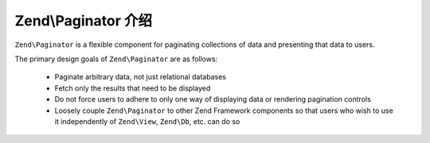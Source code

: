 .. _zend.paginator.introduction:

Zend\\Paginator 介绍
===============================

``Zend\Paginator`` is a flexible component for paginating collections of data and presenting that data to users.

The primary design goals of ``Zend\Paginator`` are as follows:



   - Paginate arbitrary data, not just relational databases

   - Fetch only the results that need to be displayed

   - Do not force users to adhere to only one way of displaying data or rendering pagination controls

   - Loosely couple ``Zend\Paginator`` to other Zend Framework components so that users who wish to use it
     independently of ``Zend\View``, ``Zend\Db``, etc. can do so




